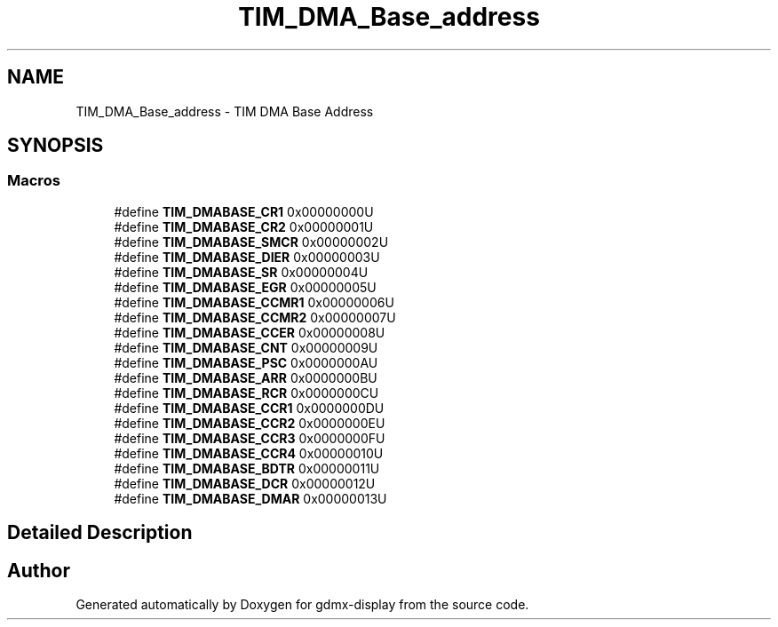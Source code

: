 .TH "TIM_DMA_Base_address" 3 "Mon May 24 2021" "gdmx-display" \" -*- nroff -*-
.ad l
.nh
.SH NAME
TIM_DMA_Base_address \- TIM DMA Base Address
.SH SYNOPSIS
.br
.PP
.SS "Macros"

.in +1c
.ti -1c
.RI "#define \fBTIM_DMABASE_CR1\fP   0x00000000U"
.br
.ti -1c
.RI "#define \fBTIM_DMABASE_CR2\fP   0x00000001U"
.br
.ti -1c
.RI "#define \fBTIM_DMABASE_SMCR\fP   0x00000002U"
.br
.ti -1c
.RI "#define \fBTIM_DMABASE_DIER\fP   0x00000003U"
.br
.ti -1c
.RI "#define \fBTIM_DMABASE_SR\fP   0x00000004U"
.br
.ti -1c
.RI "#define \fBTIM_DMABASE_EGR\fP   0x00000005U"
.br
.ti -1c
.RI "#define \fBTIM_DMABASE_CCMR1\fP   0x00000006U"
.br
.ti -1c
.RI "#define \fBTIM_DMABASE_CCMR2\fP   0x00000007U"
.br
.ti -1c
.RI "#define \fBTIM_DMABASE_CCER\fP   0x00000008U"
.br
.ti -1c
.RI "#define \fBTIM_DMABASE_CNT\fP   0x00000009U"
.br
.ti -1c
.RI "#define \fBTIM_DMABASE_PSC\fP   0x0000000AU"
.br
.ti -1c
.RI "#define \fBTIM_DMABASE_ARR\fP   0x0000000BU"
.br
.ti -1c
.RI "#define \fBTIM_DMABASE_RCR\fP   0x0000000CU"
.br
.ti -1c
.RI "#define \fBTIM_DMABASE_CCR1\fP   0x0000000DU"
.br
.ti -1c
.RI "#define \fBTIM_DMABASE_CCR2\fP   0x0000000EU"
.br
.ti -1c
.RI "#define \fBTIM_DMABASE_CCR3\fP   0x0000000FU"
.br
.ti -1c
.RI "#define \fBTIM_DMABASE_CCR4\fP   0x00000010U"
.br
.ti -1c
.RI "#define \fBTIM_DMABASE_BDTR\fP   0x00000011U"
.br
.ti -1c
.RI "#define \fBTIM_DMABASE_DCR\fP   0x00000012U"
.br
.ti -1c
.RI "#define \fBTIM_DMABASE_DMAR\fP   0x00000013U"
.br
.in -1c
.SH "Detailed Description"
.PP 

.SH "Author"
.PP 
Generated automatically by Doxygen for gdmx-display from the source code\&.
